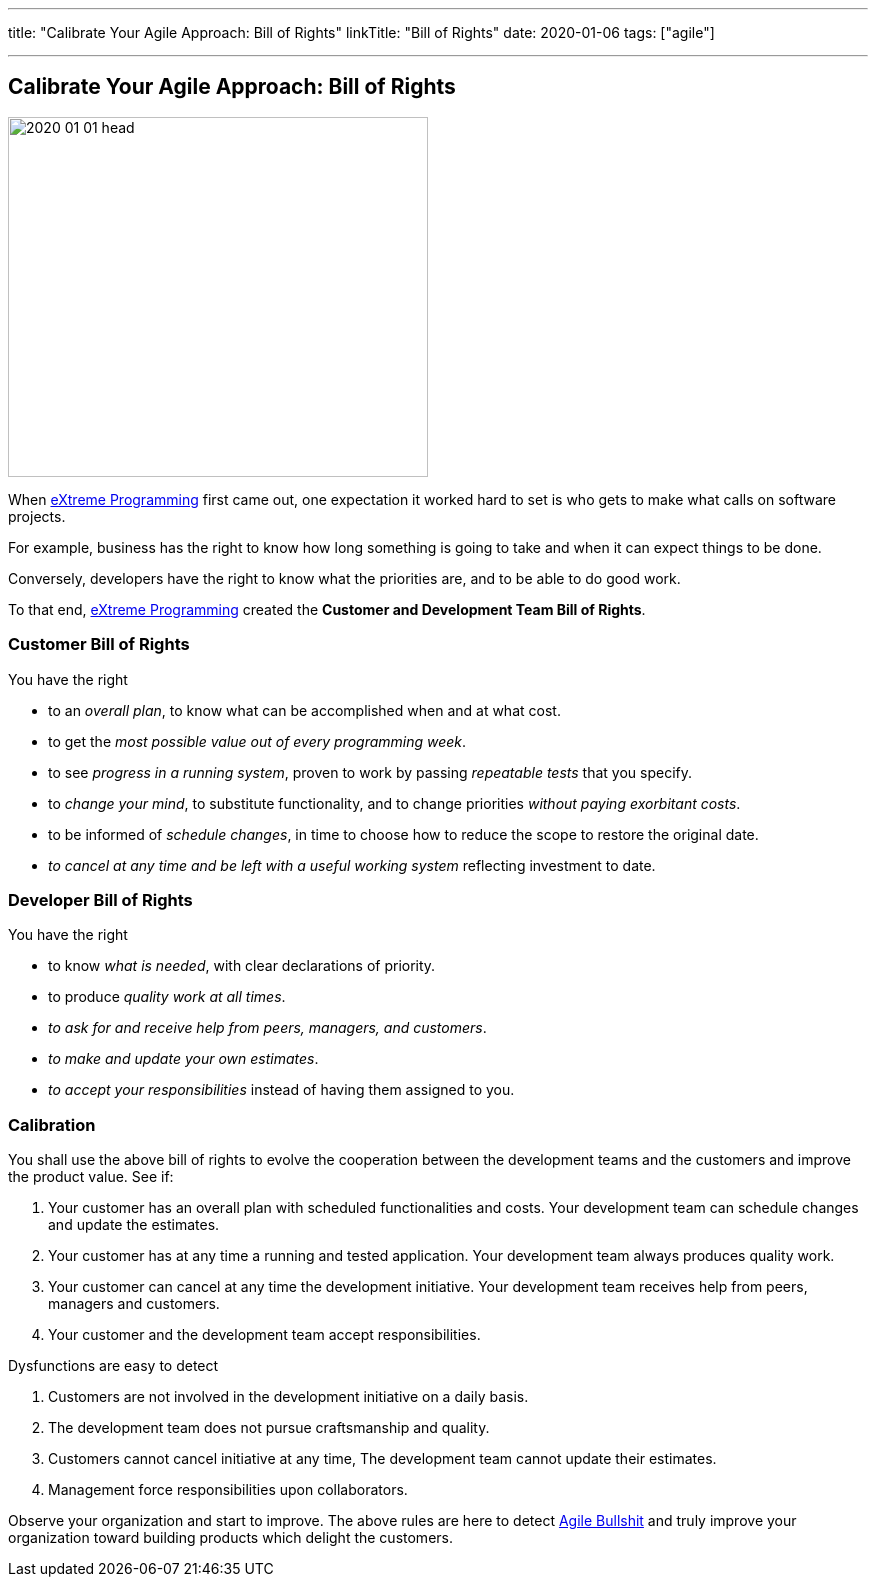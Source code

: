 ---
title: "Calibrate Your Agile Approach: Bill of Rights"
linkTitle: "Bill of Rights"
date: 2020-01-06
tags: ["agile"]

---

== Calibrate Your Agile Approach: Bill of Rights
:author: Marcel Baumann
:email: <marcel.baumann@tangly.net>
:homepage: https://www.tangly.net/
:company: https://www.tangly.net/[tangly llc]

image::2020-01-01-head.jpg[width=420, height=360, role=left]
When https://en.wikipedia.org/wiki/Extreme_programming[eXtreme Programming] first came out, one expectation it worked hard to set is who gets to make what
calls on software projects.

For example, business has the right to know how long something is going to take and when it can expect things to be done.

Conversely, developers have the right to know what the priorities are, and to be able to do good work.

To that end, https://en.wikipedia.org/wiki/Extreme_programming[eXtreme Programming] created the *Customer and Development Team Bill of Rights*.

=== Customer Bill of Rights

You have the right

* to an _overall plan_, to know what can be accomplished when and at what cost.
* to get the _most possible value out of every programming week_.
* to see _progress in a running system_, proven to work by passing _repeatable tests_ that you specify.
* to _change your mind_, to substitute functionality, and to change priorities _without paying exorbitant costs_.
* to be informed of _schedule changes_, in time to choose how to reduce the scope to restore the original date.
* _to cancel at any time and be left with a useful working system_ reflecting investment to date.

=== Developer Bill of Rights

You have the right

* to know _what is needed_, with clear declarations of priority.
* to produce _quality work at all times_.
* _to ask for and receive help from peers, managers, and customers_.
* _to make and update your own estimates_.
* _to accept your responsibilities_ instead of having them assigned to you.

=== Calibration

You shall use the above bill of rights to evolve the cooperation between the development teams and the customers and improve the product value.
See if:

. Your customer has an overall plan with scheduled functionalities and costs.
 Your development team can schedule changes and update the estimates.
. Your customer has at any time a running and tested application.
 Your development team always produces quality work.
. Your customer can cancel at any time the development initiative.
 Your development team receives help from peers, managers and customers.
. Your customer and the development team accept responsibilities.

Dysfunctions are easy to detect

. Customers are not involved in the development initiative on a daily basis.
. The development team does not pursue craftsmanship and quality.
. Customers cannot cancel initiative at any time, The development team cannot update their estimates.
. Management force responsibilities upon collaborators.

Observe your organization and start to improve.
The above rules are here to detect link:/../../2019/detecting-agile-bullshit/[Agile Bullshit] and truly improve your organization toward building products
which delight the customers.
